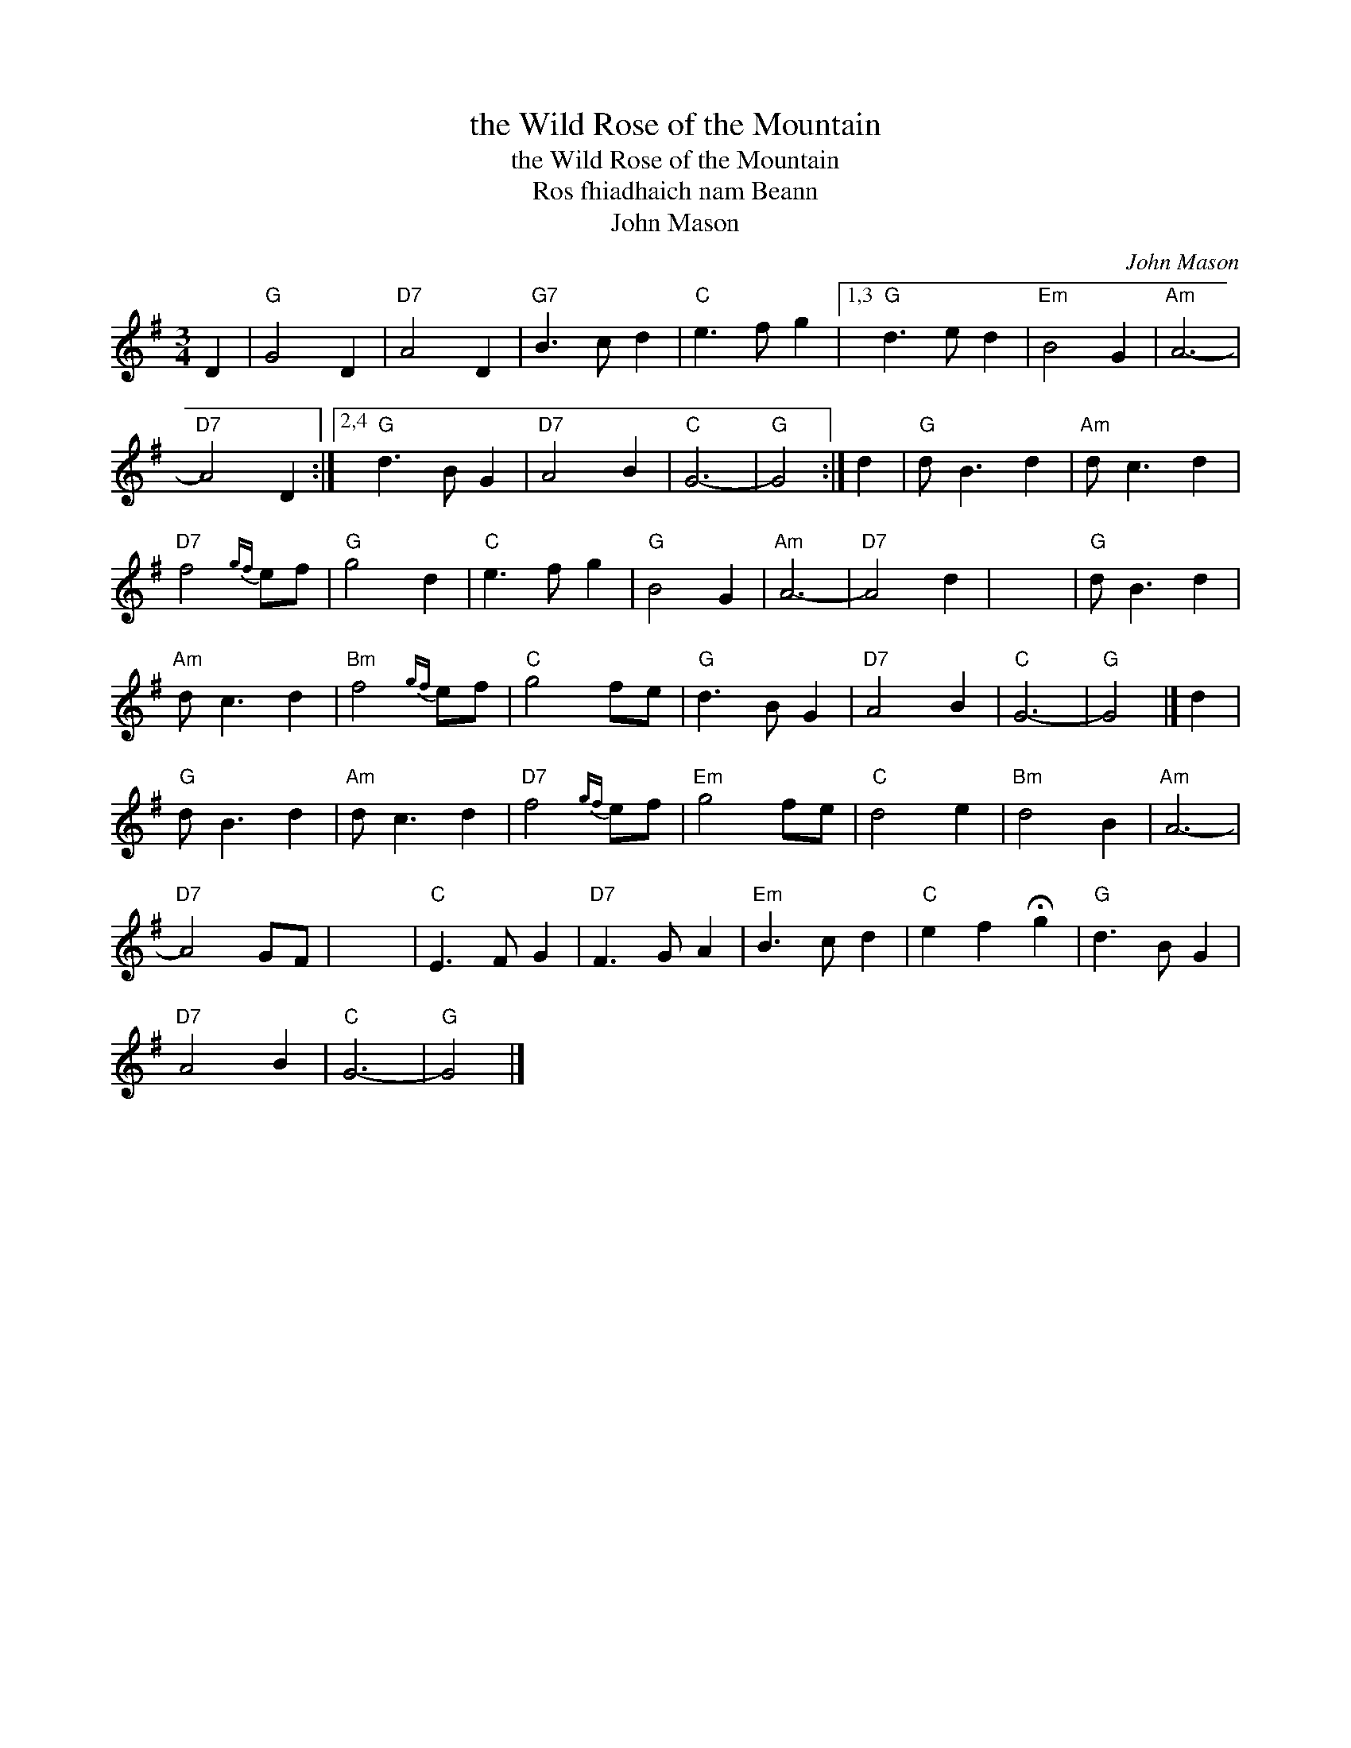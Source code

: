 X:1
T:the Wild Rose of the Mountain
T:the Wild Rose of the Mountain
T:Ros fhiadhaich nam Beann
T:John Mason
C:John Mason
L:1/8
M:3/4
K:G
V:1 treble 
V:1
 D2 |"G" G4 D2 |"D7" A4 D2 |"G7" B3 c d2 |"C" e3 f g2 |1,3"G" d3 e d2 |"Em" B4 G2 |"Am" A6- | %8
"D7" A4 D2 :|2,4"G" d3 B G2 |"D7" A4 B2 |"C" G6- |"G" G4 :| d2 |"G" d B3 d2 |"Am" d c3 d2 | %16
"D7" f4{gf} ef |"G" g4 d2 |"C" e3 f g2 |"G" B4 G2 |"Am" A6- |"D7" A4 d2 | x6 |"G" d B3 d2 | %24
"Am" d c3 d2 |"Bm" f4{gf} ef |"C" g4 fe |"G" d3 B G2 |"D7" A4 B2 |"C" G6- |"G" G4 |] d2 | %32
"G" d B3 d2 |"Am" d c3 d2 |"D7" f4{gf} ef |"Em" g4 fe |"C" d4 e2 |"Bm" d4 B2 |"Am" A6- | %39
"D7" A4 GF | x6 |"C" E3 F G2 |"D7" F3 G A2 |"Em" B3 c d2 |"C" e2 f2 !fermata!g2 |"G" d3 B G2 | %46
"D7" A4 B2 |"C" G6- |"G" G4 |] %49

